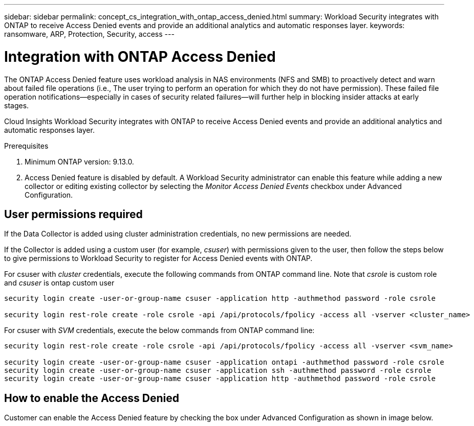 ---
sidebar: sidebar
permalink: concept_cs_integration_with_ontap_access_denied.html
summary: Workload Security integrates with ONTAP to receive Access Denied events and provide an additional analytics and automatic responses layer.
keywords:  ransomware, ARP, Protection, Security, access
---

= Integration with ONTAP Access Denied
:toc: macro
:hardbreaks:
:toclevels: 1
:nofooter:
:icons: font
:linkattrs:
:imagesdir: ./media/

[.lead]
The ONTAP Access Denied feature uses workload analysis in NAS environments (NFS and SMB) to proactively detect and warn about failed file operations (i.e., The user trying to perform an operation for which they do not have permission). These failed file operation notifications--especially in cases of security related failures--will further help in blocking insider attacks at early stages.

Cloud Insights Workload Security integrates with ONTAP to receive Access Denied events and provide an additional analytics and automatic responses layer.

Prerequisites

1.	Minimum ONTAP version: 9.13.0.
2.	Access Denied feature is disabled by default. A Workload Security administrator can enable this feature while adding a new collector or editing existing collector by selecting the _Monitor Access Denied Events_ checkbox under Advanced Configuration.

== User permissions required

If the Data Collector is added using cluster administration credentials, no new permissions are needed.

If the Collector is added using a custom user (for example, _csuser_) with permissions given to the user, then follow the steps below to give permissions to Workload Security to register for Access Denied events with ONTAP.

For csuser with _cluster_ credentials, execute the following commands from ONTAP command line. Note that _csrole_ is custom role and _csuser_ is ontap custom user

----
security login create -user-or-group-name csuser -application http -authmethod password -role csrole

security login rest-role create -role csrole -api /api/protocols/fpolicy -access all -vserver <cluster_name>
----

For csuser with _SVM_ credentials, execute the below commands from ONTAP command line:

----
security login rest-role create -role csrole -api /api/protocols/fpolicy -access all -vserver <svm_name>

security login create -user-or-group-name csuser -application ontapi -authmethod password -role csrole
security login create -user-or-group-name csuser -application ssh -authmethod password -role csrole
security login create -user-or-group-name csuser -application http -authmethod password -role csrole
----

== How to enable the Access Denied

Customer can enable the Access Denied feature by checking the box under Advanced Configuration as shown in image below.
